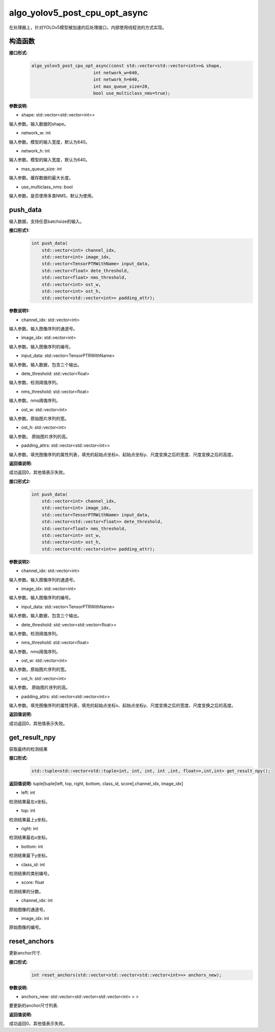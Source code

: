 algo_yolov5_post_cpu_opt_async
_________________________________

在处理器上，针对YOLOv5模型被加速的后处理接口，内部使用线程池的方式实现。

构造函数
>>>>>>>>>>>>>>>>>>

**接口形式:**
    .. code-block:: c
          
        algo_yolov5_post_cpu_opt_async(const std::vector<std::vector<int>>& shape, 
                                int network_w=640, 
                                int network_h=640, 
                                int max_queue_size=20,
                                bool use_multiclass_nms=true);

**参数说明:**

* shape: std::vector<std::vector<int>>

输入参数。输入数据的shape。

* network_w: int

输入参数。模型的输入宽度，默认为640。

* network_h: int

输入参数。模型的输入宽度，默认为640。

* max_queue_size: int

输入参数。缓存数据的最大长度。

* use_multiclass_nms: bool

输入参数。是否使用多类NMS，默认为使用。


push_data
>>>>>>>>>>>>>

输入数据，支持任意batchsize的输入。

**接口形式1:**
    .. code-block:: c

        int push_data(
            std::vector<int> channel_idx, 
            std::vector<int> image_idx, 
            std::vector<TensorPTRWithName> input_data, 
            std::vector<float> dete_threshold,
            std::vector<float> nms_threshold,
            std::vector<int> ost_w,
            std::vector<int> ost_h,
            std::vector<std::vector<int>> padding_attr);

**参数说明1:**

* channel_idx: std::vector<int>

输入参数。输入图像序列的通道号。

* image_idx: std::vector<int>

输入参数。输入图像序列的编号。

* input_data: std::vector<TensorPTRWithName>

输入参数。输入数据，包含三个输出。

* dete_threshold: std::vector<float>

输入参数。检测阈值序列。

* nms_threshold: std::vector<float>

输入参数。nms阈值序列。

* ost_w: std::vector<int>

输入参数。原始图片序列的宽。

* ost_h: std::vector<int>

输入参数。 原始图片序列的高。

* padding_attrs: std::vector<std::vector<int>>

输入参数。填充图像序列的属性列表，填充的起始点坐标x、起始点坐标y、尺度变换之后的宽度、尺度变换之后的高度。

**返回值说明:**

成功返回0，其他值表示失败。

**接口形式2:**
    .. code-block:: c

        int push_data(
            std::vector<int> channel_idx, 
            std::vector<int> image_idx, 
            std::vector<TensorPTRWithName> input_data, 
            std::vector<std::vector<float>> dete_threshold,
            std::vector<float> nms_threshold,
            std::vector<int> ost_w,
            std::vector<int> ost_h,
            std::vector<std::vector<int>> padding_attr);

**参数说明2:**

* channel_idx: std::vector<int>

输入参数。输入图像序列的通道号。

* image_idx: std::vector<int>

输入参数。输入图像序列的编号。

* input_data: std::vector<TensorPTRWithName>

输入参数。输入数据，包含三个输出。

* dete_threshold: std::vector<std::vector<float>>

输入参数。检测阈值序列。

* nms_threshold: std::vector<float>

输入参数。nms阈值序列。

* ost_w: std::vector<int>

输入参数。原始图片序列的宽。

* ost_h: std::vector<int>

输入参数。 原始图片序列的高。

* padding_attrs: std::vector<std::vector<int>>

输入参数。填充图像序列的属性列表，填充的起始点坐标x、起始点坐标y、尺度变换之后的宽度、尺度变换之后的高度。

**返回值说明:**

成功返回0，其他值表示失败。

get_result_npy
>>>>>>>>>>>>>>>>>

获取最终的检测结果

**接口形式:**
    .. code-block:: c

        std::tuple<std::vector<std::tuple<int, int, int, int ,int, float>>,int,int> get_result_npy();

**返回值说明:**
tuple[tuple[left, top, right, bottom, class_id, score],channel_idx, image_idx]

* left: int 

检测结果最左x坐标。

* top: int

检测结果最上y坐标。

* right: int

检测结果最右x坐标。

* bottom: int

检测结果最下y坐标。

* class_id: int

检测结果的类别编号。

* score: float

检测结果的分数。

* channel_idx: int

原始图像的通道号。

* image_idx: int

原始图像的编号。

reset_anchors
>>>>>>>>>>>>>

更新anchor尺寸.

**接口形式:**
    .. code-block:: c

        int reset_anchors(std::vector<std::vector<std::vector<int>>> anchors_new);

**参数说明:**

* anchors_new: std::vector<std::vector<std::vector<int> > >

要更新的anchor尺寸列表.

**返回值说明:**

成功返回0，其他值表示失败。